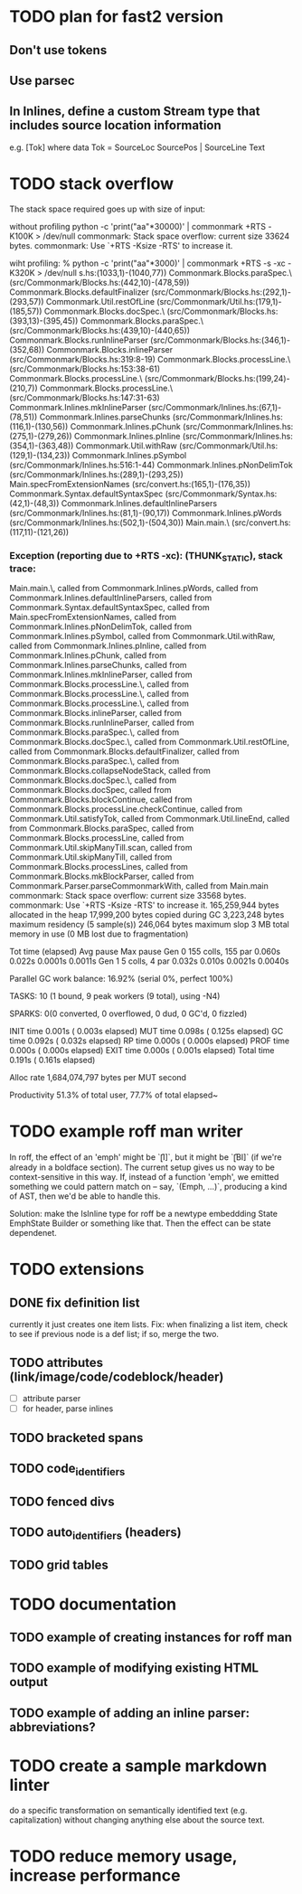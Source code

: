 * TODO plan for fast2 version
** Don't use tokens
** Use parsec
** In Inlines, define a custom Stream type that includes source location information
e.g. [Tok] where
data Tok = SourceLoc SourcePos | SourceLine Text
* TODO stack overflow
The stack space required goes up with size of input:

without profiling
python -c 'print("aa\n"*30000)' | commonmark +RTS  -K100K  > /dev/null
commonmark: Stack space overflow: current size 33624 bytes.
commonmark: Use `+RTS -Ksize -RTS' to increase it.

wiht profiling:
% python -c 'print("aa\n"*3000)' | commonmark +RTS -s  -xc -K320K > /dev/null
s.hs:(1033,1)-(1040,77))
Commonmark.Blocks.paraSpec.\ (src/Commonmark/Blocks.hs:(442,10)-(478,59))
Commonmark.Blocks.defaultFinalizer (src/Commonmark/Blocks.hs:(292,1)-(293,57))
Commonmark.Util.restOfLine (src/Commonmark/Util.hs:(179,1)-(185,57))
Commonmark.Blocks.docSpec.\ (src/Commonmark/Blocks.hs:(393,13)-(395,45))
Commonmark.Blocks.paraSpec.\ (src/Commonmark/Blocks.hs:(439,10)-(440,65))
Commonmark.Blocks.runInlineParser (src/Commonmark/Blocks.hs:(346,1)-(352,68))
Commonmark.Blocks.inlineParser (src/Commonmark/Blocks.hs:319:8-19)
Commonmark.Blocks.processLine.\ (src/Commonmark/Blocks.hs:153:38-61)
Commonmark.Blocks.processLine.\ (src/Commonmark/Blocks.hs:(199,24)-(210,7))
Commonmark.Blocks.processLine.\ (src/Commonmark/Blocks.hs:147:31-63)
Commonmark.Inlines.mkInlineParser (src/Commonmark/Inlines.hs:(67,1)-(78,51))
Commonmark.Inlines.parseChunks (src/Commonmark/Inlines.hs:(116,1)-(130,56))
Commonmark.Inlines.pChunk (src/Commonmark/Inlines.hs:(275,1)-(279,26))
Commonmark.Inlines.pInline (src/Commonmark/Inlines.hs:(354,1)-(363,48))
Commonmark.Util.withRaw (src/Commonmark/Util.hs:(129,1)-(134,23))
Commonmark.Inlines.pSymbol (src/Commonmark/Inlines.hs:516:1-44)
Commonmark.Inlines.pNonDelimTok (src/Commonmark/Inlines.hs:(289,1)-(293,25))
Main.specFromExtensionNames (src/convert.hs:(165,1)-(176,35))
Commonmark.Syntax.defaultSyntaxSpec (src/Commonmark/Syntax.hs:(42,1)-(48,3))
Commonmark.Inlines.defaultInlineParsers (src/Commonmark/Inlines.hs:(81,1)-(90,17))
Commonmark.Inlines.pWords (src/Commonmark/Inlines.hs:(502,1)-(504,30))
Main.main.\ (src/convert.hs:(117,11)-(121,26))
*** Exception (reporting due to +RTS -xc): (THUNK_STATIC), stack trace: 
  Main.main.\,
  called from Commonmark.Inlines.pWords,
  called from Commonmark.Inlines.defaultInlineParsers,
  called from Commonmark.Syntax.defaultSyntaxSpec,
  called from Main.specFromExtensionNames,
  called from Commonmark.Inlines.pNonDelimTok,
  called from Commonmark.Inlines.pSymbol,
  called from Commonmark.Util.withRaw,
  called from Commonmark.Inlines.pInline,
  called from Commonmark.Inlines.pChunk,
  called from Commonmark.Inlines.parseChunks,
  called from Commonmark.Inlines.mkInlineParser,
  called from Commonmark.Blocks.processLine.\,
  called from Commonmark.Blocks.processLine.\,
  called from Commonmark.Blocks.processLine.\,
  called from Commonmark.Blocks.inlineParser,
  called from Commonmark.Blocks.runInlineParser,
  called from Commonmark.Blocks.paraSpec.\,
  called from Commonmark.Blocks.docSpec.\,
  called from Commonmark.Util.restOfLine,
  called from Commonmark.Blocks.defaultFinalizer,
  called from Commonmark.Blocks.paraSpec.\,
  called from Commonmark.Blocks.collapseNodeStack,
  called from Commonmark.Blocks.docSpec.\,
  called from Commonmark.Blocks.docSpec,
  called from Commonmark.Blocks.blockContinue,
  called from Commonmark.Blocks.processLine.checkContinue,
  called from Commonmark.Util.satisfyTok,
  called from Commonmark.Util.lineEnd,
  called from Commonmark.Blocks.paraSpec,
  called from Commonmark.Blocks.processLine,
  called from Commonmark.Util.skipManyTill.scan,
  called from Commonmark.Util.skipManyTill,
  called from Commonmark.Blocks.processLines,
  called from Commonmark.Blocks.mkBlockParser,
  called from Commonmark.Parser.parseCommonmarkWith,
  called from Main.main
commonmark: Stack space overflow: current size 33568 bytes.
commonmark: Use `+RTS -Ksize -RTS' to increase it.
     165,259,944 bytes allocated in the heap
      17,999,200 bytes copied during GC
       3,223,248 bytes maximum residency (5 sample(s))
         246,064 bytes maximum slop
               3 MB total memory in use (0 MB lost due to fragmentation)

                                     Tot time (elapsed)  Avg pause  Max pause
  Gen  0       155 colls,   155 par    0.060s   0.022s     0.0001s    0.0011s
  Gen  1         5 colls,     4 par    0.032s   0.010s     0.0021s    0.0040s

  Parallel GC work balance: 16.92% (serial 0%, perfect 100%)

  TASKS: 10 (1 bound, 9 peak workers (9 total), using -N4)

  SPARKS: 0(0 converted, 0 overflowed, 0 dud, 0 GC'd, 0 fizzled)

  INIT    time    0.001s  (  0.003s elapsed)
  MUT     time    0.098s  (  0.125s elapsed)
  GC      time    0.092s  (  0.032s elapsed)
  RP      time    0.000s  (  0.000s elapsed)
  PROF    time    0.000s  (  0.000s elapsed)
  EXIT    time    0.000s  (  0.001s elapsed)
  Total   time    0.191s  (  0.161s elapsed)

  Alloc rate    1,684,074,797 bytes per MUT second

  Productivity  51.3% of total user, 77.7% of total elapsed~

* TODO example roff man writer
In roff, the effect of an 'emph' might
be `\f[I]`, but it might be `\f[BI]` (if we're already in a
boldface section).  The current setup gives us no way to be
context-sensitive in this way.  If, instead of a function 'emph',
we emitted something we could pattern match on -- say,
`(Emph, ...)`, producing a kind of AST, then we'd be able to
handle this.

Solution: make the IsInline type for roff be a newtype
embeddding State EmphState Builder or something like
that.  Then the effect can be state dependenet.
* TODO extensions
** DONE fix definition list
currently it just creates one item lists.
Fix: when finalizing a list item, check to see if previous
node is a def list; if so, merge the two.
** TODO attributes (link/image/code/codeblock/header)
- [ ] attribute parser
- [ ] for header, parse inlines
** TODO bracketed spans
** TODO code_identifiers
** TODO fenced divs
** TODO auto_identifiers (headers)
** TODO grid tables
* TODO documentation
** TODO example of creating instances for roff man
** TODO example of modifying existing HTML output
** TODO example of adding an inline parser: abbreviations?
* TODO create a sample markdown linter
do a specific transformation on semantically identified
text (e.g. capitalization)
without changing anything else about the source text.
* TODO reduce memory usage, increase performance

